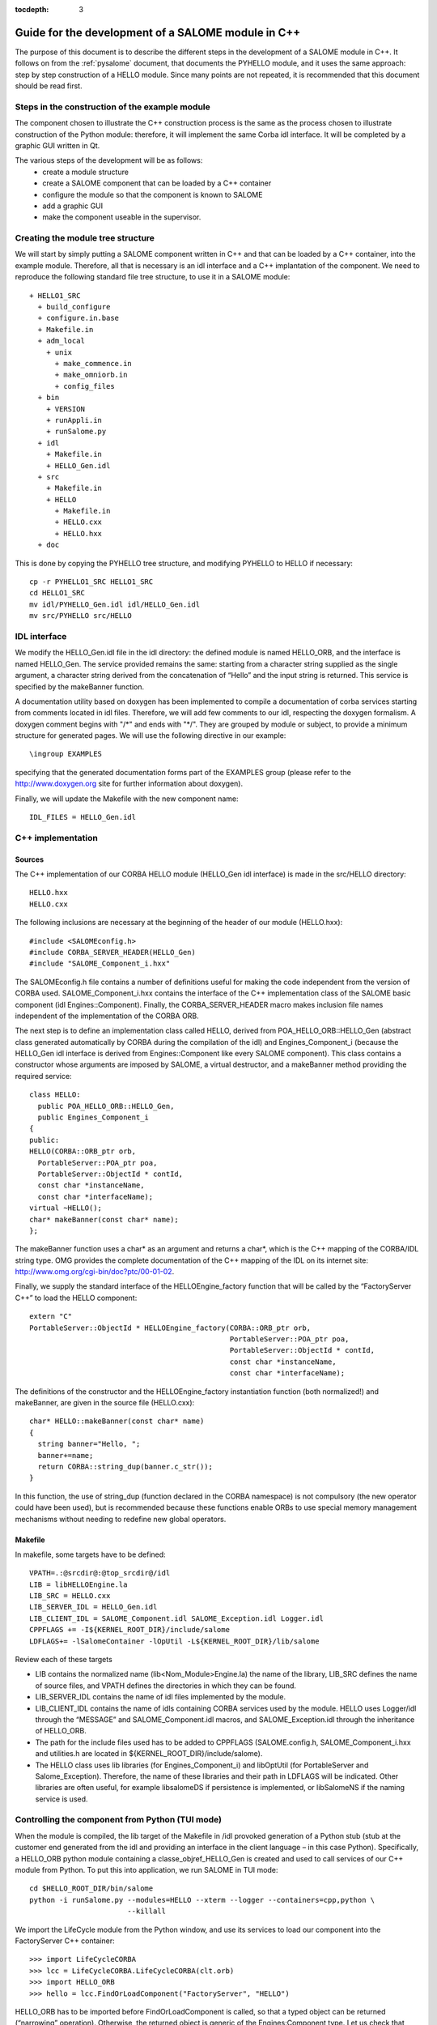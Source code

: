 
:tocdepth: 3

.. _cppsalome:

===========================================================
Guide for the development of a SALOME module in C++
===========================================================

The purpose of this document is to describe the different steps in the development of a SALOME module in C++.  
It follows on from the :ref:`pysalome` document, that documents the PYHELLO module, and it uses the same 
approach:  step by step construction of a HELLO module.  Since many points are not repeated, it is recommended 
that this document should be read first.

Steps in the construction of the example module
====================================================
The component chosen to illustrate the C++ construction process is the same as the process chosen to illustrate 
construction of the Python module:  therefore, it will implement the same Corba idl interface.  It will be 
completed by a graphic GUI written in Qt.

The various steps of the development will be as follows:
 - create a module structure
 - create a SALOME component that can be loaded by a C++ container
 - configure the module so that the component is known to SALOME
 - add a graphic GUI
 - make the component useable in the supervisor.

Creating the module tree structure
=======================================
We will start by simply putting a SALOME component written in C++ and that can be loaded by a C++ container, into the 
example module.  Therefore, all that is necessary is an idl interface and a C++ implantation of the component. 
We need to reproduce the following standard file tree structure, to use it in a SALOME module::

  + HELLO1_SRC
    + build_configure
    + configure.in.base
    + Makefile.in
    + adm_local
      + unix
        + make_commence.in
        + make_omniorb.in
        + config_files
    + bin
      + VERSION
      + runAppli.in
      + runSalome.py
    + idl
      + Makefile.in
      + HELLO_Gen.idl
    + src
      + Makefile.in
      + HELLO
        + Makefile.in
        + HELLO.cxx 
        + HELLO.hxx 
    + doc

This is done by copying the PYHELLO tree structure, and modifying PYHELLO to HELLO if necessary::

    cp -r PYHELLO1_SRC HELLO1_SRC
    cd HELLO1_SRC
    mv idl/PYHELLO_Gen.idl idl/HELLO_Gen.idl
    mv src/PYHELLO src/HELLO


IDL interface
==================
We modify the HELLO_Gen.idl file in the idl directory:  the defined module is named HELLO_ORB, and the interface 
is named HELLO_Gen.  The service provided remains the same:  starting from a character string supplied as the 
single argument, a character string derived from the concatenation of “Hello” and the input string is returned.  
This service is specified by the makeBanner function.

A documentation utility based on doxygen has been implemented to compile a documentation of corba services 
starting from comments located in idl files. Therefore, we will add few comments to our idl, respecting the 
doxygen formalism.  
A doxygen comment begins with "/\*" and ends with "\*/".  
They are grouped by module or subject, to provide a minimum structure for generated pages.  
We will use the following directive in our example::

  \ingroup EXAMPLES

specifying that the generated documentation forms part of the EXAMPLES group (please refer to 
the http://www.doxygen.org site for further information about doxygen).

Finally, we will update the Makefile with the new component name::

    IDL_FILES = HELLO_Gen.idl


C++ implementation
==================
Sources
-----------
The C++ implementation of our CORBA HELLO module (HELLO_Gen idl interface) is made in the src/HELLO directory::

    HELLO.hxx
    HELLO.cxx

The following inclusions are necessary at the beginning of the header of our module (HELLO.hxx)::

    #include <SALOMEconfig.h>
    #include CORBA_SERVER_HEADER(HELLO_Gen)
    #include "SALOME_Component_i.hxx"

The SALOMEconfig.h file contains a number of definitions useful for making the code independent from 
the version of CORBA used.  SALOME_Component_i.hxx contains the interface of the C++ implementation class of 
the SALOME basic component (idl Engines::Component).  Finally, the CORBA_SERVER_HEADER macro makes inclusion 
file names independent of the implementation of the CORBA ORB.

The next step is to define an implementation class called HELLO, derived from POA_HELLO_ORB::HELLO_Gen (abstract class 
generated automatically by CORBA during the compilation of the idl) and Engines_Component_i (because 
the HELLO_Gen idl interface is derived from Engines::Component like every SALOME component).  
This class contains a constructor whose arguments are imposed by SALOME, a virtual destructor, and 
a makeBanner method providing the required service::

    class HELLO:
      public POA_HELLO_ORB::HELLO_Gen,
      public Engines_Component_i
    {
    public:
    HELLO(CORBA::ORB_ptr orb,
      PortableServer::POA_ptr poa,
      PortableServer::ObjectId * contId,
      const char *instanceName,
      const char *interfaceName);
    virtual ~HELLO();
    char* makeBanner(const char* name);
    };

The makeBanner function uses a char* as an argument and returns a char*, which is the C++ mapping of the CORBA/IDL string type.  
OMG provides the complete documentation of the C++ mapping of the IDL on its internet site:  http://www.omg.org/cgi-bin/doc?ptc/00-01-02.

Finally, we supply the standard interface of the HELLOEngine_factory function that will be called by the “FactoryServer C++” 
to load the HELLO component::

    extern "C"
    PortableServer::ObjectId * HELLOEngine_factory(CORBA::ORB_ptr orb,
                                                   PortableServer::POA_ptr poa,
                                                   PortableServer::ObjectId * contId,
                                                   const char *instanceName,
                                                   const char *interfaceName);


The definitions of the constructor and the HELLOEngine_factory instantiation function (both normalized!) and 
makeBanner, are given in the source file (HELLO.cxx)::

    char* HELLO::makeBanner(const char* name)
    {
      string banner="Hello, ";
      banner+=name;
      return CORBA::string_dup(banner.c_str());
    }

In this function, the use of string_dup (function declared in the CORBA namespace) is not compulsory (the new operator 
could have been used), but is recommended because these functions enable ORBs to use special memory management 
mechanisms without needing to redefine new global operators.

Makefile
--------
In makefile, some targets have to be defined::

    VPATH=.:@srcdir@:@top_srcdir@/idl
    LIB = libHELLOEngine.la
    LIB_SRC = HELLO.cxx
    LIB_SERVER_IDL = HELLO_Gen.idl
    LIB_CLIENT_IDL = SALOME_Component.idl SALOME_Exception.idl Logger.idl
    CPPFLAGS += -I${KERNEL_ROOT_DIR}/include/salome
    LDFLAGS+= -lSalomeContainer -lOpUtil -L${KERNEL_ROOT_DIR}/lib/salome

Review each of these targets

- LIB contains the normalized name (lib<Nom_Module>Engine.la) the name of the library, LIB_SRC defines the name of source files, and VPATH defines the directories in which they can be found.
- LIB_SERVER_IDL contains the name of idl files implemented by the module.
- LIB_CLIENT_IDL contains the name of idls containing CORBA services used by the module.  HELLO uses Logger/idl through the “MESSAGE” and SALOME_Component.idl macros, and SALOME_Exception.idl through the inheritance of HELLO_ORB.
- The path for the include files used has to be added to CPPFLAGS (SALOME.config.h, SALOME_Component_i.hxx and utilities.h are located in ${KERNEL_ROOT_DIR}/include/salome).
- The HELLO class uses lib libraries (for Engines_Component_i) and libOptUtil (for PortableServer and Salome_Exception).  Therefore, the name of these libraries and their path in LDFLAGS will be indicated.  Other libraries are often useful, for example libsalomeDS if persistence is implemented, or libSalomeNS if the naming service is used.

Controlling the component from Python (TUI mode)
=====================================================
When the module is compiled, the lib target of the Makefile in /idl provoked generation of a Python 
stub (stub at the customer end generated from the idl and providing an interface in the client language – in this case Python).  
Specifically, a HELLO_ORB python module containing a classe_objref_HELLO_Gen is created and used to call services of our 
C++ module from Python.  To put this into application, we run SALOME in TUI mode::

    cd $HELLO_ROOT_DIR/bin/salome
    python -i runSalome.py --modules=HELLO --xterm --logger --containers=cpp,python \
                           --killall

We import the LifeCycle module from the Python window, and use its services to load our component into the FactoryServer C++ container::

    >>> import LifeCycleCORBA
    >>> lcc = LifeCycleCORBA.LifeCycleCORBA(clt.orb)
    >>> import HELLO_ORB
    >>> hello = lcc.FindOrLoadComponent("FactoryServer", "HELLO")

HELLO_ORB has to be imported before FindOrLoadComponent is called, so that a typed object can be 
returned (“narrowing” operation). Otherwise, the returned object is generic of the Engines:Component type.  
Let us check that hello object is correctly typed, and we will call the makeBanner service::

    >>> print hello
    <HELLO_ORB._objref_HELLO_Gen instance at 0x8274e94>
    >>> mybanner=hello.makeBanner("Nicolas")
    >>> print mybanner
    Hello, Nicolas

The previous commands were grouped in the test function of the /bin/runSalome.py script.

Graphic interface
===================
Introduction
----------------
To go further with the integration of our module, we will add a graphic interface (developed in Qt) that is 
integrated into the SALOME application interface (IAPP).  We will not describe operation of the SALOME IAPP herein, 
but in summary, the IAPP manages an event loop (mouse click, keyboard, etc.) and after processing these events 
redirects them towards the active module (the principle is that **a single** module is active at a given moment.  
When a module is activated, its Graphic User Interface is dynamically loaded).  
Therefore the programmer of a module GUI defines methods to process transmitted events correctly.  
The most important of these events are OnGUIEvent(), OnMousePress(), OnMouseMove(), OnKeyPress(), DefinePopup(), CustomPopup().

Choose widgets
-----------------

Xml description
``````````````````
Items in our module are described in the XML /resources/HELLO_en.xml file.  The IAPP uses this file to load the GUI 
of the module dynamically when the it is activated.  The principle is to use markers to define the required menus 
and buttons and to associate IDs with them, that will be retrieved by functions managing GUI events.  
There are several possibilities available:

- add items to existing menus, in which case markers are reused from the previous menu and new items are added.  
  In the following example, the **Hello** menu and the **MyNewItem** item are added to the **File** menu, 
  for which the ID is equal to 1::

    <menu-item label-id="File" item-id="1" pos-id="">
      <submenu label-id="Hello" item-id="19" pos-id="8">
        <popup-item item-id="190" pos-id="" label-id="MyNewItem" 
	            icon-id="" tooltip-id="" accel-id="" toggle-id="" 
		    execute-action=""/>
      </submenu>
    </menu-item>

- Create new menus.  For the HELLO menu, we add a HELLO menu with a single item with a “Get banner” label::

    <menubar>
     <menu-item label-id="HELLO" item-id="90" pos-id="3">
      <popup-item item-id="901" label-id="Get banner" icon-id="" 
                  tooltip-id="Get HELLO banner" accel-id="" 
		  toggle-id="" execute-action=""/>
     </menu-item>
    </menubar>

- Add a button into the button bar.  In the following example, we create a second entry point for our “Get banner” 
  action in the form of a button associated with the same ID “901”.  The icon is specified by the icon-id field, 
  which must be a 20x20 pixels graphic file in the png format::

    <toolbar label-id="HELLO">
     <toolbutton-item item-id="901" label-id="Get banner" icon-id="ExecHELLO.png"
    tooltip-id="Get HELLO banner" accel-id="" toggle-id="" execute-action=""/>
    </toolbar>

Convention
``````````
There is an ID associated with each menu or item.  Numbers between 1 and 40 are reserved for the IAPP.  
ID numbers follow a certain rule, although it is not compulsory.  ID 90 is associated with the "HELLO" menu.  
The ID of its unique "Get banner" item is 901.  The ID of a second item would be 902, and the ID of the sub-item would be 9021.

Implementation of the GUI
-----------------------------
The C++ implementation of the GUI is made in the /src/HELLOGUI directory.  The HELLOGUI.h header declares 
the HELLOGUI class and contains the Qt (Q_OBJECT) directives.  Consequently, it must be processed by 
the moc compiler (Qt Meta Model Compiler).  This is why the file extension is .h and we add the target into the Makefile::

	LIB_MOC = HELLOGUI.h

The HELLO.cxx source file contains the definition of member functions, and the Makefile is used to build a 
library libHELLOGUI (the name is normalised to enable dynamic loading:  lib<NomModule>GUI.

Management of events
``````````````````````
For the HELLO GUI, we define the HELLOGUI::OnGUIEvent function, which will be called for each event.  
This function essentially contains a switch structure used to process the ID received as an argument::

  switch (theCommandID)
    {
    case 901:
      // Traitement de "Get banner"
      ...
    case 190:
      // Traitement de "MyNewItem"
      ...
    }

The standard processing consists of retrieving input data (in this case the first name through a QInputDialog::getText 
dialog window), and retrieving a handle on the interfaced CORBA component so as to call the required 
service (in this case getBanner) and to display the result obtained ().

Available classes
````````````````````
Any class supplied by Qt (http://doc.trolltech.com/) can be used for dialogs with the user.  
However it is preferable, when possible, to use QAD (Qt Application Desktop) functions defined in GUI_SRC/ 
that encapsulate the corresponding Qt functions and manage communications with IAPP better.  
Thus, the QAD_MessageBox class is used in HELLOGUI instead of the Qt QMessageBox class.

Management of multi-linguism
`````````````````````````````````
Qt provides a help tool for multi-linguism support.  This is reused in SALOME.  
The principle is simple:  all character strings that are used for menu labels and dialogs with the user 
are encapsulated in calls to the Qt tr() (translate) function that uses a label name as its argument.  
For example, the getText function will be used to ask the user to enter a first name, in which the first 
two arguments are labels encapsulated by tr()::

        myName = QInputDialog::getText( tr("QUE_HELLO_LABEL"), tr("QUE_HELLO_NAME"),
                                        QLineEdit::Normal, QString::null, &ok);

The label names are prefixed by three letters and an underscore, for information.  The following codes are used:

- MEN\_: menu label
- BUT\_: button label
- TOT\_: tooltip help
- ERR\_: error message
- WRN\_: warning message
- INF\_: information message
- QUE\_: question
- PRP\_: prompt in the status bar

Labels encapsulated by tr() are translated for different target languages (for example French and English) 
in files named “<module_name>_msg_<language>.po”.  <language> is the language code, and **en** has been chosen for English 
and **fr** for French.  This file must contain the translation for each key, for example::

    msgid "HELLOGUI::INF_HELLO_BANNER"
    msgstr "HELLO Information"

The Qt findtr utility can generate the skeleton for this file::

    findtr HELLOGUI.cxx > HELLO_msg_en.po

and then the HELLO_msg_en.po file is edited to fill in the translations.  
These files are then compiled by the **msg2qm** utility to generate *.qm* binaries.  
This is done by filling in the LIB_MOC target in the Makefile::

    PO_FILES =  HELLO_msg_en.po HELLO_msg_fr.po

The final user chooses the language in each module in the resources/config. file, using the following command::

    langage=<langage>



Syntax naming rules
=============================
A number of naming rules were used in the above description.  This chapter gives more details about these rules.  
They are not all compulsory, but they make it easy to understand the program if they are respected!

======================== ======================== ===================== =============================================================================
  Rules                    Formalism                HELLO example              Comment                               
======================== ======================== ===================== =============================================================================
 Module name              <Module>                HELLO                 This is the name that appears in the modules catalog
 CVS base                 <Module>                EXAMPLES              If the cvs base contains several modules, another name will be used.
 Source directory         <Module>_SRC            HELLO1_SRC            Index 1 is used because several versions of the module are provided.
 Idl file                 <Module>_Gen.idl        HELLO_Gen.idl 
 CORBA module name        <Module>_ORB            HELLO_ORB             Avoid the use of the module name (conflicts)
 CORBA interface name     <Module>_Gen            HELLO_Gen             The idl compilation generates an abstract class POA_<Module>_ORB::<Module>_Gen
 Source file              <Module>.cxx            HELLO.cxx             In the /src/<Module> directory
 Implementation class     <Module>                HELLO                 This class inherits from POA_HELLO_ORB::HELLO_Gen
 Instantiation function   <Module>_Engine_factory HELLO_Engine_factory  This function is called by the SALOME Container
 Modules catalog          <Module>Catalog.xml     HELLOCatalog.xml      In /resources
 C++ library name         lib<Module>Engine       HELLO-Engine          In the /src/<Module> directory
 GUI C++ name             lib<Module>GUI          libHELLOGUI           In the /src/<Module>GUI directory
 Environment variable     <Module>_ROOT_DIR…      HELLO_ROOT_DIR  
 ...                      ...                      ...                   ...                                   
======================== ======================== ===================== =============================================================================


